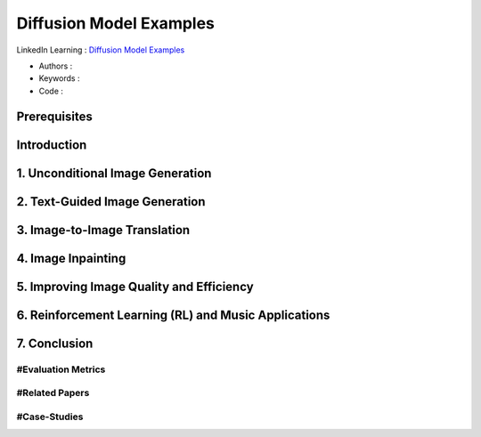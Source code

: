 .. AIO2025-Share-Value-Together 
.. AIO25-HANDS-ON
.. Hugging Face
.. Diffusion Model Examples

Diffusion Model Examples
++++++++++++++++++++++++
LinkedIn Learning : `Diffusion Model Examples <https://github.com/LinkedInLearning/hands-on-generative-ai-with-diffusion-models-building-real-world-applications-3333023>`_

- Authors :  
- Keywords : 
- Code : 

Prerequisites
~~~~~~~~~~~~~

Introduction
~~~~~~~~~~~~

1. Unconditional Image Generation
~~~~~~~~~~~~~~~~~~~~~~~~~~~~~~~~~

2. Text-Guided Image Generation
~~~~~~~~~~~~~~~~~~~~~~~~~~~~~~~

3. Image-to-Image Translation
~~~~~~~~~~~~~~~~~~~~~~~~~~~~~

4. Image Inpainting
~~~~~~~~~~~~~~~~~~~

5. Improving Image Quality and Efficiency
~~~~~~~~~~~~~~~~~~~~~~~~~~~~~~~~~~~~~~~~~

6. Reinforcement Learning (RL) and Music Applications
~~~~~~~~~~~~~~~~~~~~~~~~~~~~~~~~~~~~~~~~~~~~~~~~~~~~~

7. Conclusion
~~~~~~~~~~~~~

#Evaluation Metrics
^^^^^^^^^^^^^^^^^^^

#Related Papers
^^^^^^^^^^^^^^^

#Case-Studies
^^^^^^^^^^^^^